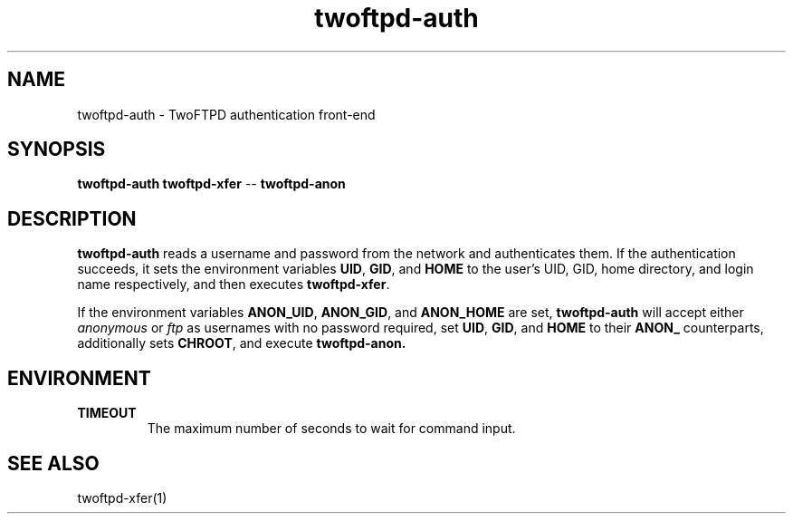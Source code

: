 .TH twoftpd-auth 1
.SH NAME
twoftpd-auth \- TwoFTPD authentication front-end
.SH SYNOPSIS
.B twoftpd-auth
.B twoftpd-xfer
.I --
.B twoftpd-anon
.SH DESCRIPTION
.B twoftpd-auth
reads a username and password from the network and authenticates them.
If the authentication succeeds, it sets the environment variables
.BR UID ,
.BR GID ,
and
.B HOME
to the user's UID, GID, home directory, and login name respectively,
and then executes
.BR twoftpd-xfer .
.P
If the environment variables
.BR ANON_UID ,
.BR ANON_GID ,
and
.B ANON_HOME
are set,
.B twoftpd-auth
will accept either
.I anonymous
or
.I ftp
as usernames with no password required, set
.BR UID ,
.BR GID ,
and
.B HOME
to their
.B ANON_
counterparts, additionally sets
.BR CHROOT ,
and execute
.BR twoftpd-anon.
.SH ENVIRONMENT
.TP
.B TIMEOUT
The maximum number of seconds to wait for command input.
.SH SEE ALSO
twoftpd-xfer(1)
